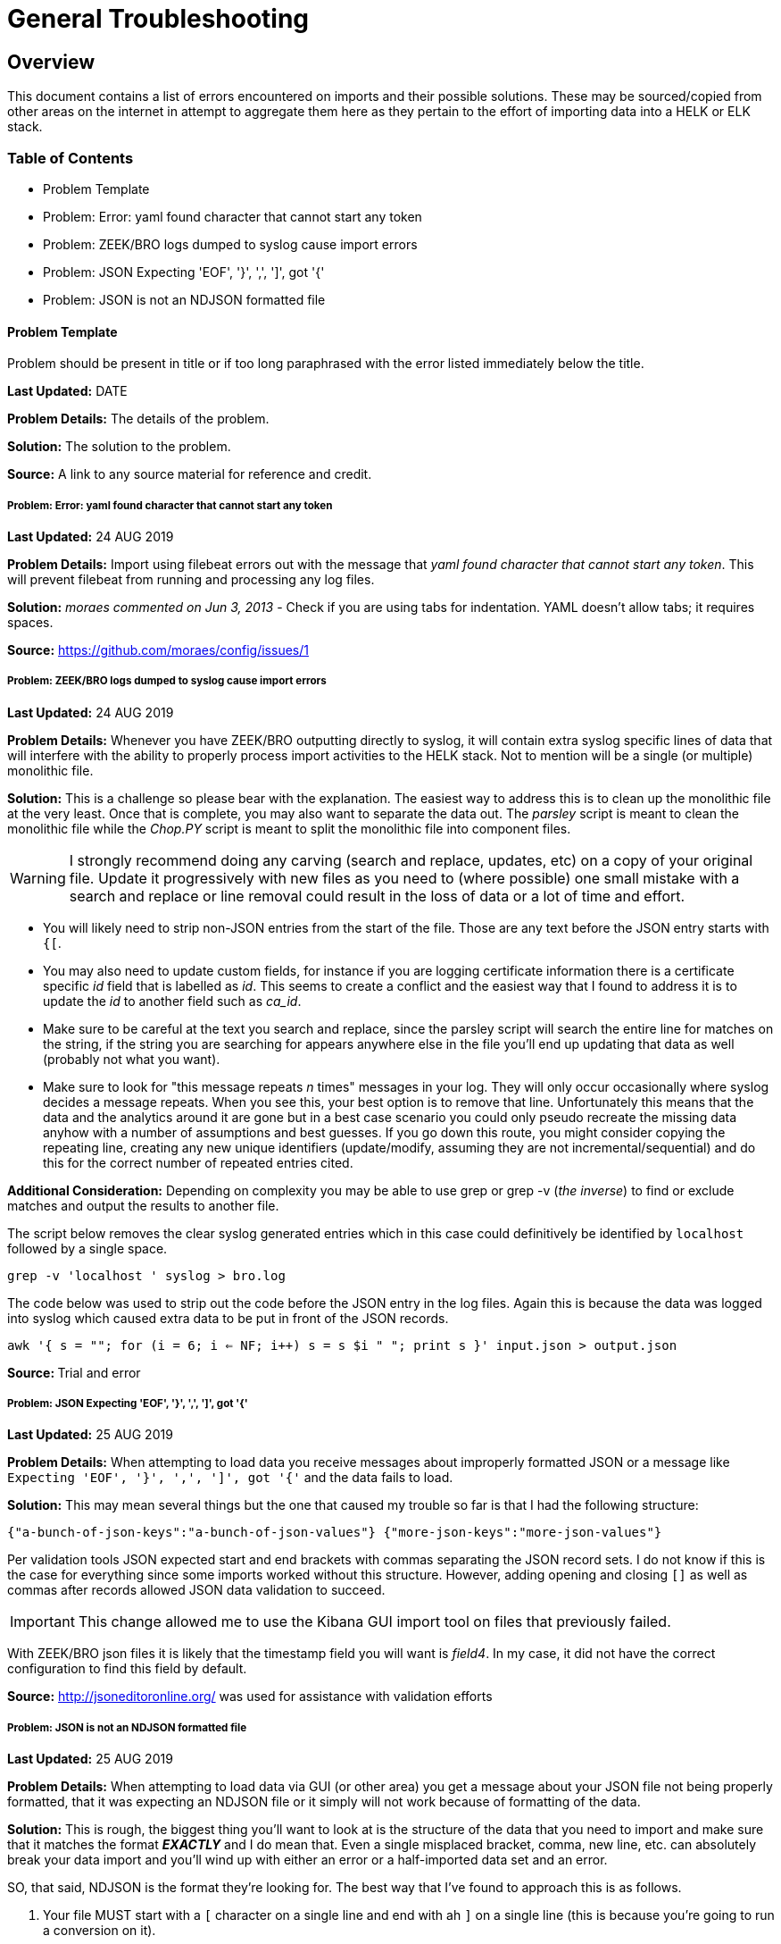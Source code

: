= General Troubleshooting

== Overview
This document contains a list of errors encountered on imports and their possible solutions. These may be sourced/copied from other areas on the internet in attempt to aggregate them here as they pertain to the effort of importing data into a HELK or ELK stack.

=== Table of Contents
- Problem Template
- Problem: Error: yaml found character that cannot start any token
- Problem: ZEEK/BRO logs dumped to syslog cause import errors
- Problem: JSON Expecting 'EOF', '}', ',', ']', got '{'
- Problem: JSON is not an NDJSON formatted file

==== Problem Template
Problem should be present in title or if too long paraphrased with the error listed immediately below the title.

**Last Updated:** DATE

**Problem Details:** The details of the problem.

**Solution:** The solution to the problem.

**Source:** A link to any source material for reference and credit.


===== Problem: Error: yaml found character that cannot start any token
**Last Updated:** 24 AUG 2019

**Problem Details:** Import using filebeat errors out with the message that _yaml found character that cannot start any token_. This will prevent filebeat from running and processing any log files.

**Solution:** _moraes commented on Jun 3, 2013_ - Check if you are using tabs for indentation. YAML doesn't allow tabs; it requires spaces.

**Source:**  https://github.com/moraes/config/issues/1

===== Problem: ZEEK/BRO logs dumped to syslog cause import errors
**Last Updated:** 24 AUG 2019

**Problem Details:** Whenever you have ZEEK/BRO outputting directly to syslog, it will contain extra syslog specific lines of data that will interfere with the ability to properly process import activities to the HELK stack. Not to mention will be a single (or multiple) monolithic file.

**Solution:** This is a challenge so please bear with the explanation. The easiest way to address this is to clean up the monolithic file at the very least. Once that is complete, you may also want to separate the data out. The _parsley_ script is meant to clean the monolithic file while the _Chop.PY_ script is meant to split the monolithic file into component files.

WARNING: I strongly recommend doing any carving (search and replace, updates, etc) on a copy of your original file. Update it progressively with new files as you need to (where possible) one small mistake with a search and replace or line removal could result in the loss of data or a lot of time and effort.

- You will likely need to strip non-JSON entries from the start of the file. Those are any text before the JSON entry starts with `{[`.
- You may also need to update custom fields, for instance if you are logging certificate information there is a certificate specific _id_ field that is labelled as _id_. This seems to create a conflict and the easiest way that I found to address it is to update the _id_ to another field such as _ca_id_.
- Make sure to be careful at the text you search and replace, since the parsley script will search the entire line for matches on the string, if the string you are searching for appears anywhere else in the file you'll end up updating that data as well (probably not what you want).
- Make sure to look for "this message repeats _n_ times" messages in your log. They will only occur occasionally where syslog decides a message repeats. When you see this, your best option is to remove that line. Unfortunately this means that the data and the analytics around it are gone but in a best case scenario you could only pseudo recreate the missing data anyhow with a number of assumptions and best guesses. If you go down this route, you might consider copying the repeating line, creating any new unique identifiers (update/modify, assuming they are not incremental/sequential) and do this for the correct number of repeated entries cited.

**Additional Consideration:** Depending on complexity you may be able to use grep or grep -v (_the inverse_) to find or exclude matches and output the results to another file.

The script below removes the clear syslog generated entries which in this case could definitively be identified by `localhost` followed by a single space.

`grep -v 'localhost ' syslog > bro.log`

The code below was used to strip out the code before the JSON entry in the log files. Again this is because the data was logged into syslog which caused extra data to be put in front of the JSON records.

`awk '{ s = ""; for (i = 6; i <= NF; i++) s = s $i " "; print s }' input.json > output.json`

**Source: ** Trial and error

===== Problem: JSON Expecting 'EOF', '}', ',', ']', got '{'
**Last Updated:** 25 AUG 2019

**Problem Details:** When attempting to load data you receive messages about improperly formatted JSON or a message like `Expecting 'EOF', '}', ',', ']', got '{'` and the data fails to load.

**Solution:** This may mean several things but the one that caused my trouble so far is that I had the following structure:

`{"a-bunch-of-json-keys":"a-bunch-of-json-values"}
{"more-json-keys":"more-json-values"}`

Per validation tools JSON expected start and end brackets with commas separating the JSON record sets. I do not know if this is the case for everything since some imports worked without this structure. However, adding opening and closing `[]` as well as commas after records allowed JSON data validation to succeed.

IMPORTANT: This change allowed me to use the Kibana GUI import tool on files that previously failed.

With ZEEK/BRO json files it is likely that the timestamp field you will want is _field4_. In my case, it did not have the correct configuration to find this field by default.

**Source:** http://jsoneditoronline.org/ was used for assistance with validation efforts

===== Problem: JSON is not an NDJSON formatted file
**Last Updated:** 25 AUG 2019

**Problem Details:** When attempting to load data via GUI (or other area) you get a message about your JSON file not being properly formatted, that it was expecting an NDJSON file or it simply will not work because of formatting of the data.

**Solution:** This is rough, the biggest thing you'll want to look at is the structure of the data that you need to import and make sure that it matches the format __**EXACTLY**__ and I do mean that. Even a single misplaced bracket, comma, new line, etc. can absolutely break your data import and you'll wind up with either an error or a half-imported data set and an error.

SO, that said, NDJSON is the format they're looking for. The best way that I've found to approach this is as follows.

1. Your file MUST start with a `[` character on a single line and end with ah `]` on a single line (this is because you're going to run a conversion on it).
2. Next, you'll need EACH record line to end with a comma (`,`) so your line data should have a format like `{"myfield":"mydata","myotherfield":"myotherdata"},` __**EXCEPT**__ for the very last line which should __**NOT**__ have a comma.
3. Now, because indents are important you need __**EVERY**__ record line to have an indent so your data structure will look something like below (but with more data of course)

```
[
  {"record":1,"field1":"boring","field2":"stuff"},
  {"record":2,"field1":"or is","field2":"it"},
  {"record":3,"field1":"interesting","field2":"stuff"}
]
```

4. Now you'll run a quick conversion script like below on the entire file.

TIP: You may have to install jq first, on Ubuntu/Debian `apt install jq` will do the trick.

`cat yourjsonfile.json | jq -c '.[]' > yourndjsonfile.json`

And that should get your data formatted the right way for import.

TIP: You may want to consider modifying the file in reverse. 1) add commas to the end of each line 2) add tabs (or spaces) to the front of each line 3) remove the last comma 4) add the [] brackets to the top and bottom of the file.

TIP: You can use `sed` to add tabs to the start of any file such as with the example below.

`sed -i 's/^/\t/' <filename>`

**Source:**
https://medium.com/datadriveninvestor/json-parsing-error-how-to-load-json-into-bigquery-successfully-using-ndjson-2b7d94616bcb - was used to identify the JSON to NDJSON function. This lead to additional formatting discoveries with the source record file.
